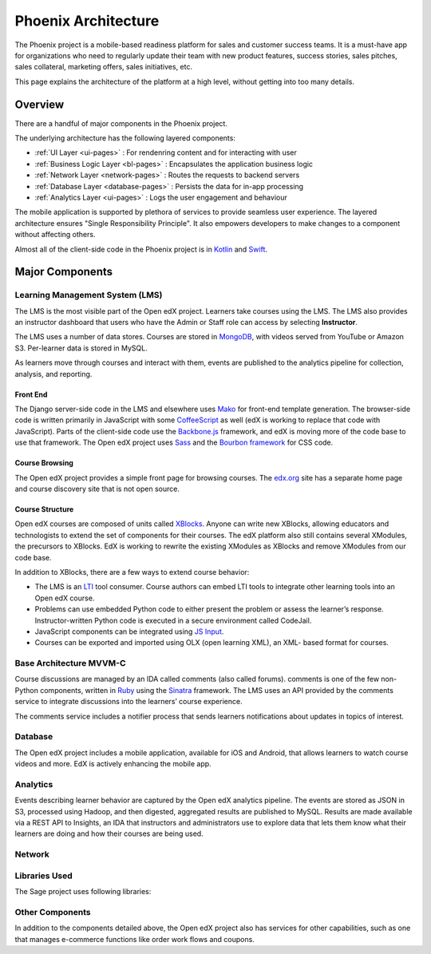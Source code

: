 .. _architecture-pages:
################################
Phoenix Architecture
################################

The Phoenix project is a mobile-based readiness platform for sales and 
customer success teams. It is a must-have app for organizations who need to 
regularly update their team with new product features, success stories, sales pitches, 
sales collateral, marketing offers, sales initiatives, etc.


This page explains the architecture of the platform at a high level, without
getting into too many details.

********
Overview
********

There are a handful of major components in the Phoenix project.

The underlying architecture has the following layered components:

* :ref:`UI Layer <ui-pages>` : For rendenring content and for interacting with user

* :ref:`Business Logic Layer <bl-pages>` : Encapsulates the application business logic

* :ref:`Network Layer <network-pages>` : Routes the requests to backend servers

* :ref:`Database Layer <database-pages>` : Persists the data for in-app processing

* :ref:`Analytics Layer <ui-pages>` : Logs the user engagement and behaviour

The mobile application is supported by plethora of services to provide seamless 
user experience. The layered architecture ensures "Single Responsibility Principle".
It also empowers developers to make changes to a component without affecting others.


.. image:: images/Architecture.png
  :width: 700
  :alt: Layered architecture of Mindtickle Mobile App

Almost all of the client-side code in the Phoenix project is in `Kotlin`_ and `Swift`_.

***************
Major Components
***************

================================
Learning Management System (LMS)
================================

The LMS is the most visible part of the Open edX project. Learners take courses
using the LMS. The LMS also provides an instructor dashboard that users who
have the Admin or Staff role can access by selecting **Instructor**.

The LMS uses a number of data stores. Courses are stored in `MongoDB`_, with
videos served from YouTube or Amazon S3. Per-learner data is stored in MySQL.

As learners move through courses and interact with them, events are published
to the analytics pipeline for collection, analysis, and reporting.

Front End
*********

The Django server-side code in the LMS and elsewhere uses `Mako`_ for front-end
template generation. The browser-side code is written primarily in JavaScript
with some `CoffeeScript`_ as well (edX is working to replace that code with
JavaScript). Parts of the client-side code use the `Backbone.js`_ framework,
and edX is moving more of the code base to use that framework. The Open edX
project uses `Sass`_ and the `Bourbon framework`_ for CSS code.

Course Browsing
***************

The Open edX project provides a simple front page for browsing courses. The
`edx.org`_ site has a separate home page and course discovery site that is not
open source.

Course Structure
****************

Open edX courses are composed of units called `XBlocks`_. Anyone can write new
XBlocks, allowing educators and technologists to extend the set of components
for their courses. The edX platform also still contains several XModules, the
precursors to XBlocks. EdX is working to rewrite the existing XModules as
XBlocks and remove XModules from our code base.

In addition to XBlocks, there are a few ways to extend course behavior:

* The LMS is an `LTI`_ tool consumer. Course authors can embed LTI tools to
  integrate other learning tools into an Open edX course.

* Problems can use embedded Python code to either present the problem or assess
  the learner’s response. Instructor-written Python code is executed in a
  secure environment called CodeJail.

* JavaScript components can be integrated using `JS Input`_.

* Courses can be exported and imported using OLX (open learning XML), an XML-
  based format for courses.

===========================
Base Architecture MVVM-C
===========================

Course discussions are managed by an IDA called comments (also called forums).
comments is one of the few non-Python components, written in `Ruby`_ using the
`Sinatra`_ framework. The LMS uses an API provided by the comments service to
integrate discussions into the learners’ course experience.

The comments service includes a notifier process that sends learners
notifications about updates in topics of interest.

===========
Database
===========

The Open edX project includes a mobile application, available for iOS and
Android, that allows learners to watch course videos and more. EdX is actively
enhancing the mobile app.

=========
Analytics
=========

Events describing learner behavior are captured by the Open edX analytics
pipeline. The events are stored as JSON in S3, processed using Hadoop, and then
digested, aggregated results are published to MySQL. Results are made available
via a REST API to Insights, an IDA that instructors and administrators use to
explore data that lets them know what their learners are doing and how their
courses are being used.

.. image:: images/edx-architecture-analytics.png
  :width: 700
  :alt: A diagram of the components and technologies that make up the Open edX
      analytics architecture.

===============
Network
===============

======
Libraries Used
======

The Sage project uses following libraries:


================
Other Components
================

In addition to the components detailed above, the Open edX project also has
services for other capabilities, such as one that manages e-commerce functions
like order work flows and coupons.

.. _Kotlin: https://kotlinlang.org/
.. _Swift: https://developer.apple.com/swift/
.. _MongoDB: http://www.mongodb.org/
.. _Mako: http://www.makotemplates.org/
.. _CoffeeScript: http://coffeescript.org/
.. _Backbone.js: http://backbonejs.org/
.. _Sass: http://sass-lang.com/
.. _Bourbon framework: http://bourbon.io/
.. _edx.org: http://edx.org/
.. _XBlocks: https://open.edx.org/xblocks
.. _LTI: https://open.edx.org/learning-tools-interoperability
.. _JS Input: https://open.edx.org/js-input
.. _Ruby: https://www.ruby-lang.org/en/
.. _Sinatra: http://www.sinatrarb.com/
.. _Celery: http://www.celeryproject.org/
.. _RabbitMQ: http://www.rabbitmq.com/
.. _Elasticsearch: https://www.elastic.co/